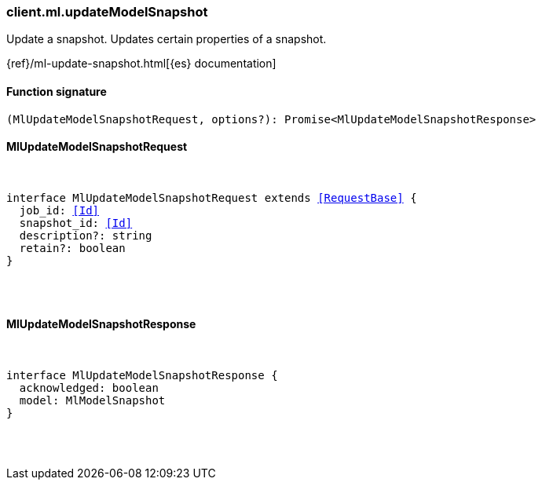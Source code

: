 [[reference-ml-update_model_snapshot]]

////////
===========================================================================================================================
||                                                                                                                       ||
||                                                                                                                       ||
||                                                                                                                       ||
||        ██████╗ ███████╗ █████╗ ██████╗ ███╗   ███╗███████╗                                                            ||
||        ██╔══██╗██╔════╝██╔══██╗██╔══██╗████╗ ████║██╔════╝                                                            ||
||        ██████╔╝█████╗  ███████║██║  ██║██╔████╔██║█████╗                                                              ||
||        ██╔══██╗██╔══╝  ██╔══██║██║  ██║██║╚██╔╝██║██╔══╝                                                              ||
||        ██║  ██║███████╗██║  ██║██████╔╝██║ ╚═╝ ██║███████╗                                                            ||
||        ╚═╝  ╚═╝╚══════╝╚═╝  ╚═╝╚═════╝ ╚═╝     ╚═╝╚══════╝                                                            ||
||                                                                                                                       ||
||                                                                                                                       ||
||    This file is autogenerated, DO NOT send pull requests that changes this file directly.                             ||
||    You should update the script that does the generation, which can be found in:                                      ||
||    https://github.com/elastic/elastic-client-generator-js                                                             ||
||                                                                                                                       ||
||    You can run the script with the following command:                                                                 ||
||       npm run elasticsearch -- --version <version>                                                                    ||
||                                                                                                                       ||
||                                                                                                                       ||
||                                                                                                                       ||
===========================================================================================================================
////////

[discrete]
=== client.ml.updateModelSnapshot

Update a snapshot. Updates certain properties of a snapshot.

{ref}/ml-update-snapshot.html[{es} documentation]

[discrete]
==== Function signature

[source,ts]
----
(MlUpdateModelSnapshotRequest, options?): Promise<MlUpdateModelSnapshotResponse>
----

[discrete]
==== MlUpdateModelSnapshotRequest

[pass]
++++
<pre>
++++
interface MlUpdateModelSnapshotRequest extends <<RequestBase>> {
  job_id: <<Id>>
  snapshot_id: <<Id>>
  description?: string
  retain?: boolean
}

[pass]
++++
</pre>
++++
[discrete]
==== MlUpdateModelSnapshotResponse

[pass]
++++
<pre>
++++
interface MlUpdateModelSnapshotResponse {
  acknowledged: boolean
  model: MlModelSnapshot
}

[pass]
++++
</pre>
++++
